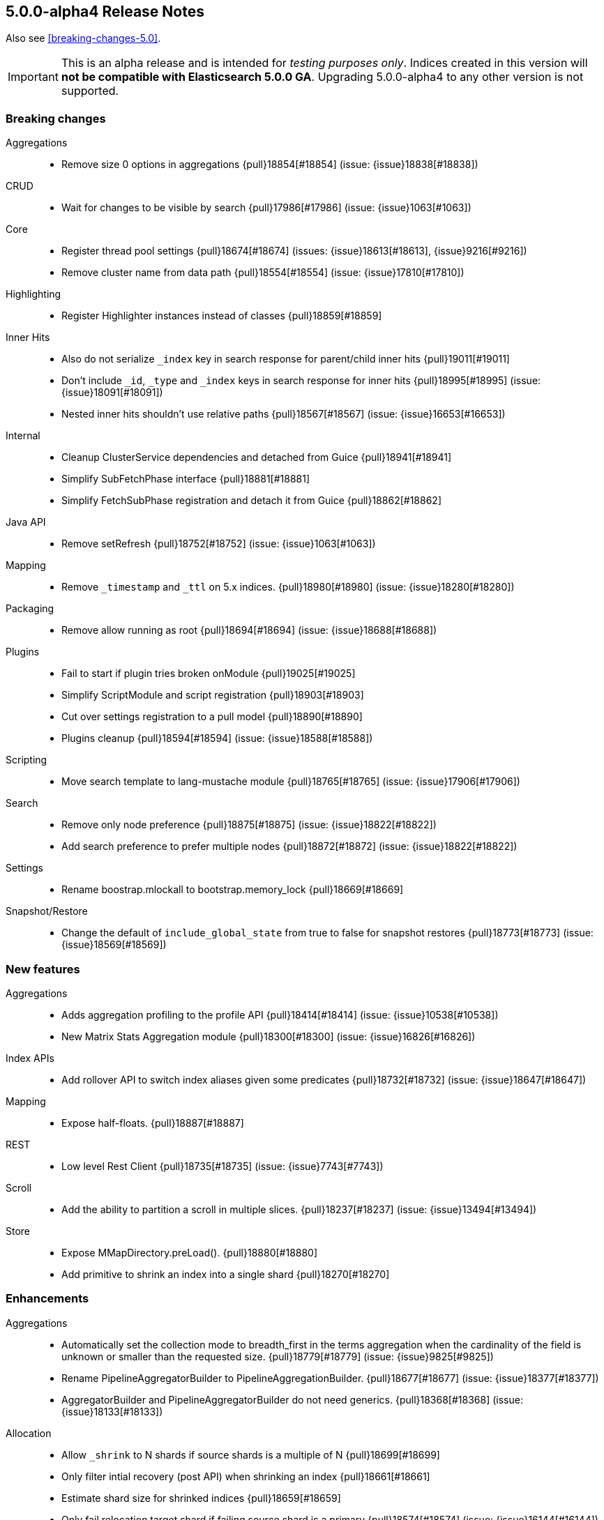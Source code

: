 [[release-notes-5.0.0-alpha4]]
== 5.0.0-alpha4 Release Notes

Also see <<breaking-changes-5.0>>.

IMPORTANT: This is an alpha release and is intended for _testing purposes only_. Indices created in this version will *not be compatible with Elasticsearch 5.0.0 GA*. Upgrading 5.0.0-alpha4 to any other version is not supported.

[[breaking-5.0.0-alpha4]]
[float]
=== Breaking changes

Aggregations::
* Remove size 0 options in aggregations {pull}18854[#18854] (issue: {issue}18838[#18838])

CRUD::
* Wait for changes to be visible by search {pull}17986[#17986] (issue: {issue}1063[#1063])

Core::
* Register thread pool settings {pull}18674[#18674] (issues: {issue}18613[#18613], {issue}9216[#9216])
* Remove cluster name from data path {pull}18554[#18554] (issue: {issue}17810[#17810])

Highlighting::
* Register Highlighter instances instead of classes {pull}18859[#18859]

Inner Hits::
* Also do not serialize `_index` key in search response for parent/child inner hits {pull}19011[#19011]
* Don't include `_id`, `_type` and `_index` keys in search response for inner hits {pull}18995[#18995] (issue: {issue}18091[#18091])
* Nested inner hits shouldn't use relative paths {pull}18567[#18567] (issue: {issue}16653[#16653])

Internal::
* Cleanup ClusterService dependencies and detached from Guice {pull}18941[#18941]
* Simplify SubFetchPhase interface {pull}18881[#18881]
* Simplify FetchSubPhase registration and detach it from Guice {pull}18862[#18862]

Java API::
* Remove setRefresh {pull}18752[#18752] (issue: {issue}1063[#1063])

Mapping::
* Remove `_timestamp` and `_ttl` on 5.x indices. {pull}18980[#18980] (issue: {issue}18280[#18280])

Packaging::
* Remove allow running as root {pull}18694[#18694] (issue: {issue}18688[#18688])

Plugins::
* Fail to start if plugin tries broken onModule {pull}19025[#19025]
* Simplify ScriptModule and script registration {pull}18903[#18903]
* Cut over settings registration to a pull model {pull}18890[#18890]
* Plugins cleanup {pull}18594[#18594] (issue: {issue}18588[#18588])

Scripting::
* Move search template to lang-mustache module {pull}18765[#18765] (issue: {issue}17906[#17906])

Search::
* Remove only node preference {pull}18875[#18875] (issue: {issue}18822[#18822])
* Add search preference to prefer multiple nodes {pull}18872[#18872] (issue: {issue}18822[#18822])

Settings::
* Rename boostrap.mlockall to bootstrap.memory_lock {pull}18669[#18669]

Snapshot/Restore::
* Change the default of `include_global_state` from true to false for snapshot restores {pull}18773[#18773] (issue: {issue}18569[#18569])



[[feature-5.0.0-alpha4]]
[float]
=== New features

Aggregations::
* Adds aggregation profiling to the profile API {pull}18414[#18414] (issue: {issue}10538[#10538])
* New Matrix Stats Aggregation module {pull}18300[#18300] (issue: {issue}16826[#16826])

Index APIs::
* Add rollover API to switch index aliases given some predicates {pull}18732[#18732] (issue: {issue}18647[#18647])

Mapping::
* Expose half-floats. {pull}18887[#18887]

REST::
* Low level Rest Client {pull}18735[#18735] (issue: {issue}7743[#7743])

Scroll::
* Add the ability to partition a scroll in multiple slices. {pull}18237[#18237] (issue: {issue}13494[#13494])

Store::
* Expose MMapDirectory.preLoad(). {pull}18880[#18880]
* Add primitive to shrink an index into a single shard {pull}18270[#18270]



[[enhancement-5.0.0-alpha4]]
[float]
=== Enhancements

Aggregations::
* Automatically set the collection mode to breadth_first in the terms aggregation when the cardinality of the field is unknown or smaller than the requested size. {pull}18779[#18779] (issue: {issue}9825[#9825])
* Rename PipelineAggregatorBuilder to PipelineAggregationBuilder. {pull}18677[#18677] (issue: {issue}18377[#18377])
* AggregatorBuilder and PipelineAggregatorBuilder do not need generics. {pull}18368[#18368] (issue: {issue}18133[#18133])

Allocation::
* Allow `_shrink` to N shards if source shards is a multiple of N {pull}18699[#18699]
* Only filter intial recovery (post API) when shrinking an index {pull}18661[#18661]
* Estimate shard size for shrinked indices {pull}18659[#18659]
* Only fail relocation target shard if failing source shard is a primary {pull}18574[#18574] (issue: {issue}16144[#16144])
* Simplify delayed shard allocation {pull}18351[#18351] (issue: {issue}18293[#18293])

Analysis::
* Add a MultiTermAwareComponent marker interface to analysis factories. {pull}19028[#19028] (issues: {issue}18064[#18064], {issue}9978[#9978])
* Add Flags Parameter for Char Filter {pull}18363[#18363] (issue: {issue}18362[#18362])

Cache::
* Cache FieldStats in the request cache {pull}18768[#18768] (issue: {issue}18717[#18717])

Cluster::
* Index creation does not cause the cluster health to go RED {pull}18737[#18737] (issues: {issue}9106[#9106], {issue}9126[#9126])
* Cluster Health class improvements {pull}18673[#18673]

Core::
* Read Elasticsearch manifest via URL {pull}18999[#18999] (issue: {issue}18996[#18996])
* Throw if the local node is not set {pull}18963[#18963] (issue: {issue}18962[#18962])
* Improve performance of applyDeletedShards {pull}18788[#18788] (issue: {issue}18776[#18776])
* Bootstrap check for OnOutOfMemoryError and seccomp {pull}18756[#18756] (issue: {issue}18736[#18736])

Dates::
* Improve TimeZoneRoundingTests error messages {pull}18895[#18895]
* Improve TimeUnitRounding for edge cases and DST transitions {pull}18589[#18589]

Expressions::
* improve date api for expressions/painless fields {pull}18658[#18658]

Index APIs::
* Add Shrink request source parser to parse create index request body {pull}18802[#18802]

Index Templates::
* Parse and validate mappings on index template creation {pull}8802[#8802] (issue: {issue}2415[#2415])

Ingest::
* Add `ignore_failure` option to all ingest processors {pull}18650[#18650] (issue: {issue}18493[#18493])
* new ScriptProcessor for Ingest {pull}18193[#18193]

Internal::
* Hot methods redux {pull}19016[#19016] (issue: {issue}16725[#16725])
* Remove forked joda time BaseDateTime class {pull}18953[#18953]
* Support optional ctor args in ConstructingObjectParser {pull}18725[#18725]
* Remove thread pool from page cache recycler {pull}18664[#18664] (issue: {issue}18613[#18613])

Java API::
* Switch QueryBuilders to new MatchPhraseQueryBuilder {pull}18753[#18753]

Logging::
* Throw IllegalStateException when handshake fails due to version or cluster mismatch {pull}18676[#18676]

Mapping::
* Upgrade `string` fields to `text`/`keyword` even if `include_in_all` is set. {pull}19004[#19004] (issue: {issue}18974[#18974])

Network::
* Exclude admin / diagnostic requests from HTTP request limiting {pull}18833[#18833] (issues: {issue}17951[#17951], {issue}18145[#18145])
* Do not start scheduled pings until transport start {pull}18702[#18702]

Packaging::
* Remove explicit parallel new GC flag {pull}18767[#18767]
* Use JAVA_HOME or java.exe in PATH like the Linux scripts do {pull}18685[#18685] (issue: {issue}4913[#4913])

Percolator::
* Add percolator query extraction support for dismax query {pull}18845[#18845]
* Improve percolate query performance by not verifying certain candidate matches {pull}18696[#18696]
* Improve percolator query term extraction {pull}18610[#18610]

Plugin Lang Painless::
* Painless Initializers {pull}19012[#19012]
* Add augmentation {pull}19003[#19003]
* Infer lambda arguments/return type {pull}18983[#18983]
* Fix explicit casts and improve tests. {pull}18958[#18958]
* Add lambda captures {pull}18954[#18954]
* improve Debugger to print code even if it hits exception {pull}18932[#18932] (issue: {issue}1[#1])
* Move semicolon hack into lexer {pull}18931[#18931]
* Add flag support to regexes {pull}18927[#18927]
* improve lambda syntax (allow single expression) {pull}18924[#18924]
* Remove useless dropArguments in megamorphic cache {pull}18913[#18913]
* non-capturing lambda support {pull}18911[#18911] (issue: {issue}18824[#18824])
* fix bugs in operators and more improvements for the dynamic case {pull}18899[#18899]
* improve unary operators and cleanup tests {pull}18867[#18867] (issue: {issue}18849[#18849])
* Add support for the find operator (=~) and the match operator (==~) {pull}18858[#18858]
* Remove casts and boxing for dynamic math {pull}18849[#18849] (issue: {issue}18847[#18847])
* Refactor def math {pull}18847[#18847]
* Add support for /regex/ {pull}18842[#18842]
* Array constructor references {pull}18831[#18831]
* Method references to user functions {pull}18828[#18828]
* Add } as a delimiter.  {pull}18827[#18827] (issue: {issue}18821[#18821])
* Add Lambda Stub Node {pull}18824[#18824]
* Add capturing method references {pull}18818[#18818] (issue: {issue}18748[#18748])
* Add Functions to Painless {pull}18810[#18810]
* Add Method to Get New MethodWriters {pull}18771[#18771]
* Static For Each {pull}18757[#18757]
* Method reference support {pull}18748[#18748] (issue: {issue}18578[#18578])
* Add support for the new Java 9 MethodHandles#arrayLength() factory {pull}18734[#18734]
* Improve painless compile-time exceptions {pull}18711[#18711] (issue: {issue}18600[#18600])
* add java.time packages to painless whitelist {pull}18621[#18621]
* Add Function Reference Stub to Painless {pull}18578[#18578]

Plugins::
* Add did-you-mean for plugin cli {pull}18942[#18942] (issue: {issue}18896[#18896])
* Plugins: Remove name() and description() from api {pull}18906[#18906]
* Emit nicer error message when trying to install unknown plugin {pull}18876[#18876] (issue: {issue}17226[#17226])

Query DSL::
* Treat zero token in `common` terms query as MatchNoDocsQuery {pull}18656[#18656]
* Handle empty query bodies at parse time and remove EmptyQueryBuilder {pull}17624[#17624] (issues: {issue}17540[#17540], {issue}17541[#17541])

REST::
* Adding status field in _msearch error request bodies {pull}18586[#18586] (issue: {issue}18013[#18013])

Recovery::
* index shard should be able to cancel check index on close. {pull}18839[#18839] (issue: {issue}12011[#12011])

Reindex API::
* Implement ctx.op = "delete" on _update_by_query and _reindex {pull}18614[#18614] (issue: {issue}18043[#18043])

Scripting::
*  Compile each Groovy script in its own classloader {pull}18918[#18918] (issue: {issue}18572[#18572])
* Include script field even if it value is null {pull}18384[#18384] (issue: {issue}16408[#16408])

Scroll::
* Add an index setting to limit the maximum number of slices allowed in a scroll request. {pull}18782[#18782]

Search::
* Change default similarity to BM25 {pull}18948[#18948] (issue: {issue}18944[#18944])
* Add a parameter to cap the number of searches the msearch api will concurrently execute {pull}18721[#18721]

Sequence IDs::
* Persist sequence number checkpoints {pull}18949[#18949] (issue: {issue}10708[#10708])
* Add sequence numbers to cat shards API {pull}18772[#18772]

Settings::
* Improve error message if a setting is not found {pull}18920[#18920] (issue: {issue}18663[#18663])
* Cleanup placeholder replacement {pull}17335[#17335]

Snapshot/Restore::
* Adds UUIDs to snapshots {pull}18228[#18228] (issue: {issue}18156[#18156])
* Clarify the semantics of the BlobContainer interface {pull}18157[#18157] (issue: {issue}15580[#15580])

Stats::
* Add total_indexing_buffer/_in_bytes to nodes info API {pull}18914[#18914] (issue: {issue}18651[#18651])
* Allow FieldStatsRequest to disable cache {pull}18900[#18900]
* Remove index_writer_max_memory stat from segment stats {pull}18651[#18651] (issues: {issue}14121[#14121], {issue}7440[#7440])
* Move DocStats under Engine to get more accurate numbers {pull}18587[#18587]

Task Manager::
* Fetch result when wait_for_completion {pull}18905[#18905]
* Create get task API that falls back to the .tasks index {pull}18682[#18682]
* Add ability to store results for long running tasks {pull}17928[#17928]

Translog::
* Beef up Translog testing with random channel exceptions {pull}18997[#18997]
* Do not replay into translog on local recovery {pull}18547[#18547]



[[bug-5.0.0-alpha4]]
[float]
=== Bug fixes

Allocation::
* Fix recovery throttling to properly handle relocating non-primary shards {pull}18701[#18701] (issue: {issue}18640[#18640])

CAT API::
* Fix merge stats rendering in RestIndicesAction {pull}18720[#18720]

CRUD::
* Squash a race condition in RefreshListeners {pull}18806[#18806]

Circuit Breakers::
* Never trip circuit breaker in liveness request {pull}18627[#18627] (issue: {issue}17951[#17951])

Cluster::
* Fix block checks when no indices are specified {pull}19047[#19047] (issue: {issue}8105[#8105])
* Acknowledge index deletion requests based on standard cluster state acknowledgment {pull}18602[#18602] (issues: {issue}16442[#16442], {issue}18558[#18558])

Core::
* Throw exception if using a closed transport client {pull}18722[#18722] (issue: {issue}18708[#18708])

Dates::
* Fix invalid rounding value for TimeIntervalRounding close to DST transitions {pull}18800[#18800]
* Fix problem with TimeIntervalRounding on DST end {pull}18780[#18780]

Expressions::
* replace ScriptException with a better one {pull}18600[#18600]

Ingest::
* Fix ignore_failure behavior in _simulate?verbose and more cleanup {pull}18987[#18987]

Internal::
* Fix filtering of node ids for TransportNodesAction {pull}18634[#18634] (issue: {issue}18618[#18618])

Mapping::
* Better error message when mapping configures null {pull}18809[#18809] (issue: {issue}18803[#18803])
* Process dynamic templates in order. {pull}18638[#18638] (issues: {issue}18625[#18625], {issue}2401[#2401])

Packaging::
* Remove extra bin/ directory in bin folder {pull}18630[#18630]

Plugin Lang Painless::
* Fix compound assignment with string concats {pull}18933[#18933] (issue: {issue}18929[#18929])
* Fix horrible capture {pull}18907[#18907] (issue: {issue}18899[#18899])
* Fix Casting Bug {pull}18871[#18871]

Query DSL::
* Make parsing of bool queries stricter {pull}19052[#19052] (issue: {issue}19034[#19034])

REST::
* Get XContent params from request in Nodes rest actions {pull}18860[#18860] (issue: {issue}18794[#18794])

Reindex API::
* Fix a race condition in reindex's rethrottle {pull}18731[#18731] (issue: {issue}18744[#18744])

Search::
* Require timeout units when parsing query body {pull}19077[#19077] (issue: {issue}19075[#19075])
* Close SearchContext if query rewrite failed {pull}18727[#18727]

Settings::
* Register "cloud.node.auto_attributes" setting in EC2 discovery plugin {pull}18678[#18678]

Snapshot/Restore::
* Better handling of an empty shard's segments_N file {pull}18784[#18784] (issue: {issue}18707[#18707])

Stats::
* Fix sync flush total shards statistics {pull}18766[#18766]

Translog::
* Fix translog replay multiple operations same doc {pull}18611[#18611] (issues: {issue}18547[#18547], {issue}18623[#18623])



[[upgrade-5.0.0-alpha4]]
[float]
=== Upgrades

Core::
* Upgrade to Lucene 6.1.0. {pull}18926[#18926]
* Upgrade to lucene-6.1.0-snapshot-3a57bea. {pull}18786[#18786]
* Upgrade to Lucene 6.0.1. {pull}18648[#18648] (issues: {issue}17535[#17535], {issue}28[#28])

Dates::
* Upgrade joda-time to 2.9.4 {pull}18609[#18609] (issues: {issue}14524[#14524], {issue}18017[#18017])

Packaging::
* Upgrade JNA to 4.2.2 and remove optionality {pull}19045[#19045] (issue: {issue}13245[#13245])

Plugin Discovery EC2::
* Update aws sdk to 1.10.69 and add use_throttle_retries repository setting {pull}17784[#17784] (issues: {issue}538[#538], {issue}586[#586], {issue}589[#589])
* Update aws sdk to 1.11.20. {pull}xxxxx[#xxxxx]



